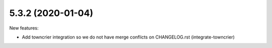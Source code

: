 5.3.2 (2020-01-04)
------------------

New features:


- Add towncrier integration so we do not have merge conflicts on CHANGELOG.rst (integrate-towncrier)
